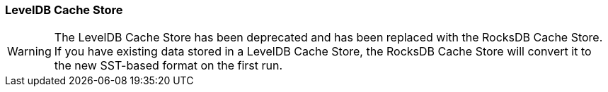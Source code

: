 [[leveldb_cache_store]]
=== LevelDB Cache Store

[WARNING]
====
The LevelDB Cache Store has been deprecated and has been replaced with the
RocksDB Cache Store. If you have existing data stored in a LevelDB Cache Store,
the RocksDB Cache Store will convert it to the new SST-based format
on the first run.
====
